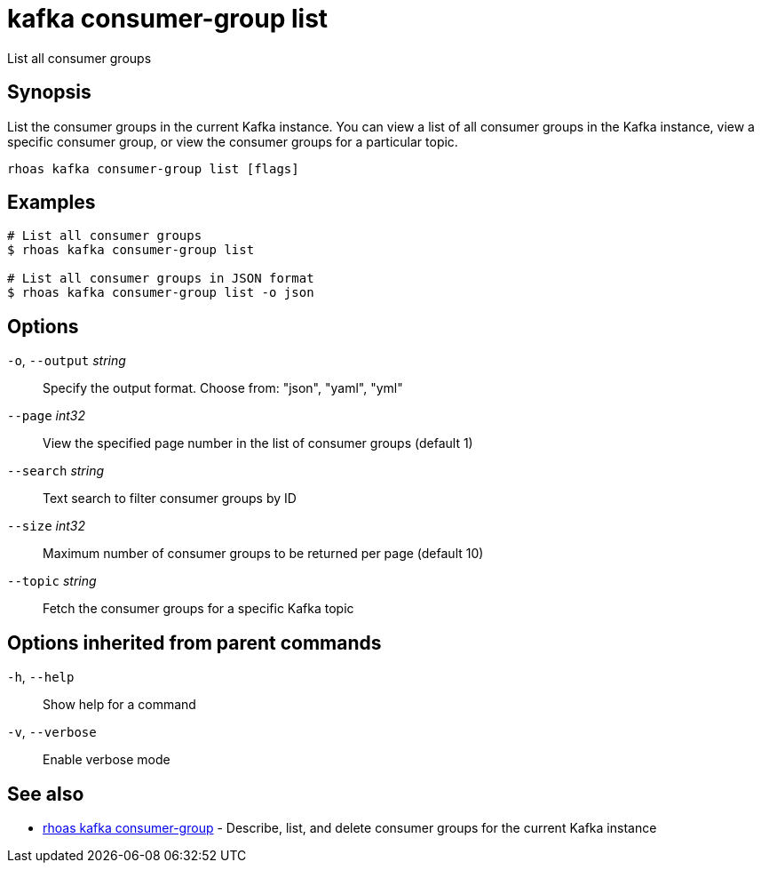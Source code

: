 ifdef::env-github,env-browser[:context: cmd]
[id='ref-kafka-consumer-group-list_{context}']
= kafka consumer-group list

[role="_abstract"]
List all consumer groups

[discrete]
== Synopsis

List the consumer groups in the current Kafka instance. You can view a list of all consumer groups in the Kafka instance, view a specific consumer group, or view the consumer groups for a particular topic.

....
rhoas kafka consumer-group list [flags]
....

[discrete]
== Examples

....
# List all consumer groups
$ rhoas kafka consumer-group list

# List all consumer groups in JSON format
$ rhoas kafka consumer-group list -o json

....

[discrete]
== Options

  `-o`, `--output` _string_::   Specify the output format. Choose from: "json", "yaml", "yml"
      `--page` _int32_::        View the specified page number in the list of consumer groups (default 1)
      `--search` _string_::     Text search to filter consumer groups by ID
      `--size` _int32_::        Maximum number of consumer groups to be returned per page (default 10)
      `--topic` _string_::      Fetch the consumer groups for a specific Kafka topic

[discrete]
== Options inherited from parent commands

  `-h`, `--help`::      Show help for a command
  `-v`, `--verbose`::   Enable verbose mode

[discrete]
== See also


 
* link:{path}#ref-rhoas-kafka-consumer-group_{context}[rhoas kafka consumer-group]	 - Describe, list, and delete consumer groups for the current Kafka instance

